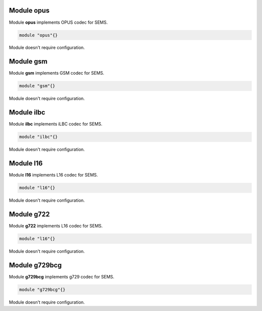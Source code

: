 .. :maxdepth: 2


===============
Module **opus** 
===============


Module **opus** implements OPUS codec for SEMS.

.. code-block:: c

    module "opus"{}
        
  
Module doesn't require configuration.


==============
Module **gsm**
==============


Module **gsm** implements GSM codec for SEMS.

.. code-block:: c

    module "gsm"{}
        
  
Module doesn't require configuration.


===============
Module **ilbc**
===============


Module **ilbc** implements iLBC codec for SEMS.

.. code-block:: c

    module "ilbc"{}
        
  
Module doesn't require configuration.



==============
Module **l16**
==============


Module **l16** implements L16 codec for SEMS.

.. code-block:: c

    module "l16"{}
        
  
Module doesn't require configuration.



===============
Module **g722**
===============


Module **g722** implements L16 codec for SEMS.

.. code-block:: c

    module "l16"{}
        
  
Module doesn't require configuration.



==================
Module **g729bcg**
==================


Module **g729bcg** implements g729 codec for SEMS.

.. code-block:: c

    module "g729bcg"{}
        
  
Module doesn't require configuration.
